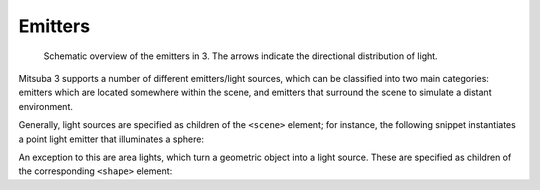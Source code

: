 .. _sec-emitters:

Emitters
========

    .. image:: ../../resources/data/docs/images/emitter/emitter_overview.jpg
        :width: 70%
        :align: center

    Schematic overview of the emitters in 3. The arrows indicate
    the directional distribution of light.

Mitsuba 3 supports a number of different emitters/light sources, which can be
classified into two main categories: emitters which are located somewhere within the scene, and emitters that surround the scene to simulate a distant environment.

Generally, light sources are specified as children of the ``<scene>`` element; for instance,
the following snippet instantiates a point light emitter that illuminates a sphere:

.. tabs::
    .. code-tab:: xml

        <scene version=3.0.0>
            <!-- .. scene contents .. -->

            <emitter type="point">
                <spectrum name="intensity" value="1"/>
                <point name="position" x="0" y="0" z="-2"/>
            </emitter>

            <shape type="sphere"/>
        </scene>

    .. code-tab:: python

        'type': 'scene',

        # .. scene contents ..

        'emitter_id': {
            'type': 'point'
            'position': [0, 0, -2],
            'intensity': {
                'type': 'spectrum',
                'value': 1.0,
            }
        },

        'shape_id': {
            'type': 'sphere'
        }

An exception to this are area lights, which turn a geometric object into a light source.
These are specified as children of the corresponding ``<shape>`` element:

.. tabs::
    .. code-tab:: xml

        <scene version=3.0.0>
            <!-- .. scene contents .. -->

            <shape type="sphere">
                <emitter type="area">
                    <spectrum name="radiance" value="1"/>
                </emitter>
            </shape>
        </scene>

    .. code-tab:: python

        'type': 'scene',

        # .. scene contents ..

        'type'='sphere',
        'emitter': {
            'type'='area',
            'radiance': {
                'type': 'spectrum',
                'value': 1.0,
            }
        }


